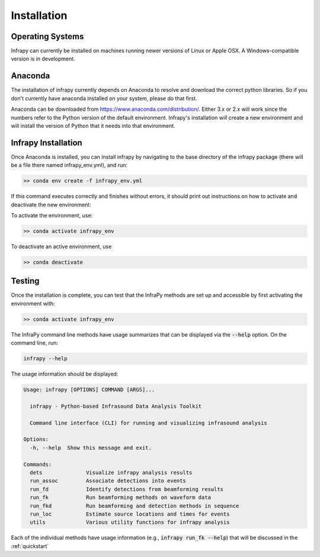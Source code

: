 .. _installation:

=====================================
Installation
=====================================

-------------------------------------
Operating Systems
-------------------------------------

Infrapy can currently be installed on machines running newer versions of Linux or Apple OSX.  A Windows-compatible version is in development.

-------------------------------------
Anaconda
-------------------------------------

The installation of infrapy currently depends on Anaconda to resolve and download the correct python libraries. So if you don't currently have anaconda installed
on your system, please do that first.

Anaconda can be downloaded from https://www.anaconda.com/distribution/. Either 3.x or 2.x will work since the numbers refer to the Python version of the default
environment.  Infrapy's installation will create a new environment and will install the version of Python that it needs into that environment.

-------------------------------------
Infrapy Installation
-------------------------------------

Once Anaconda is installed, you can install infrapy by navigating to the base directory of the infrapy package (there will be a file there
named infrapy_env.yml), and run:

.. code-block:: bash

    >> conda env create -f infrapy_env.yml

If this command executes correctly and finishes without errors, it should print out instructions on how to activate and deactivate the new environment:

To activate the environment, use:

.. code-block:: none

    >> conda activate infrapy_env

To deactivate an active environment, use

.. code-block:: none

    >> conda deactivate

-------------------------------------
Testing
-------------------------------------

Once the installation is complete, you can test that the InfraPy methods are set up and accessible by first activating the environment with:

.. code-block:: none

    >> conda activate infrapy_env

The InfraPy command line methods have usage summarizes that can be displayed via the :code:`--help` option.  On the command line, run:

.. code-block:: none

    infrapy --help

The usage information should be displayed:

.. code-block:: none

    Usage: infrapy [OPTIONS] COMMAND [ARGS]...

      infrapy - Python-based Infrasound Data Analysis Toolkit

      Command line interface (CLI) for running and visualizing infrasound analysis

    Options:
      -h, --help  Show this message and exit.

    Commands:
      dets              Visualize infrapy analysis results
      run_assoc         Associate detections into events
      run_fd            Identify detections from beamforming results
      run_fk            Run beamforming methods on waveform data
      run_fkd           Run beamforming and detection methods in sequence
      run_loc           Estimate source locations and times for events
      utils             Various utility functions for infrapy analysis

Each of the individual methods have usage information (e.g., :code:`infrapy run_fk --help`) that will be discussed in the :ref:`quickstart`

